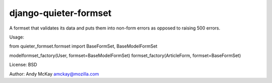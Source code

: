 django-quieter-formset
===========================

A formset that validates its data and puts them into non-form errors
as opposed to raising 500 errors.

Usage:

from quieter_formset.formset import BaseFormSet, BaseModelFormSet

modelformset_factory(User, formset=BaseModelFormSet)
formset_factory(ArticleForm, formset=BaseFormSet)

License: BSD

Author: Andy McKay amckay@mozilla.com
